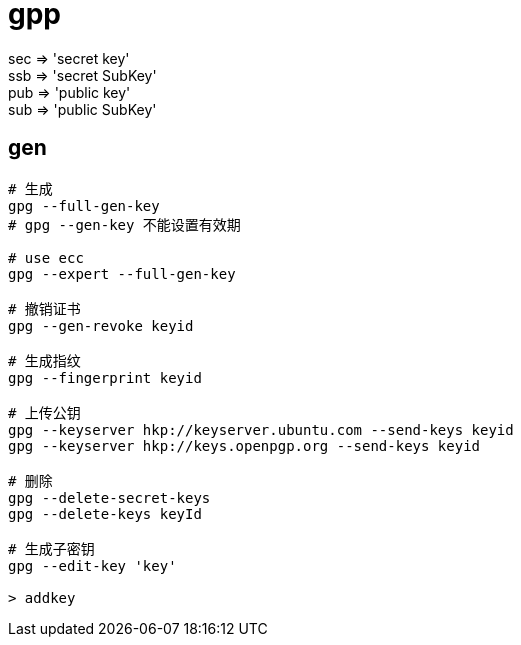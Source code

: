 
= gpp

sec => 'secret key' +
ssb => 'secret SubKey' +
pub => 'public key' +
sub => 'public SubKey' +

== gen

[source,shell script]
----

# 生成
gpg --full-gen-key
# gpg --gen-key 不能设置有效期

# use ecc
gpg --expert --full-gen-key

# 撤销证书
gpg --gen-revoke keyid

# 生成指纹
gpg --fingerprint keyid

# 上传公钥
gpg --keyserver hkp://keyserver.ubuntu.com --send-keys keyid
gpg --keyserver hkp://keys.openpgp.org --send-keys keyid

# 删除
gpg --delete-secret-keys
gpg --delete-keys keyId

# 生成子密钥
gpg --edit-key 'key'

> addkey

----
